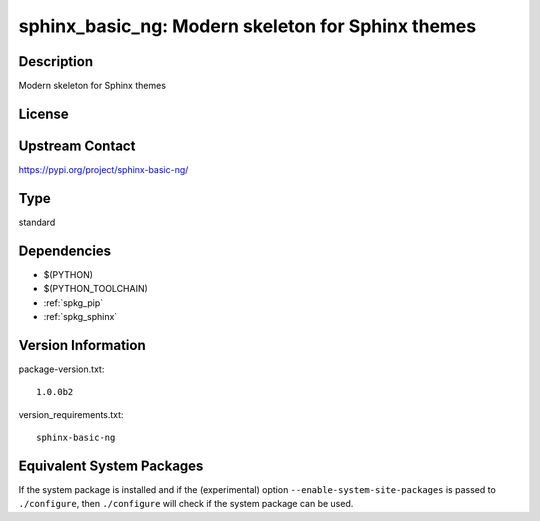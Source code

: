 .. _spkg_sphinx_basic_ng:

sphinx_basic_ng: Modern skeleton for Sphinx themes
==================================================

Description
-----------

Modern skeleton for Sphinx themes

License
-------

Upstream Contact
----------------

https://pypi.org/project/sphinx-basic-ng/



Type
----

standard


Dependencies
------------

- $(PYTHON)
- $(PYTHON_TOOLCHAIN)
- :ref:`spkg_pip`
- :ref:`spkg_sphinx`

Version Information
-------------------

package-version.txt::

    1.0.0b2

version_requirements.txt::

    sphinx-basic-ng

Equivalent System Packages
--------------------------

.. tab:: Arch Linux:

   .. CODE-BLOCK:: bash

       $ sudo pacman -S python-sphinx-basic-ng

.. tab:: conda-forge:

   .. CODE-BLOCK:: bash

       $ conda install sphinx-basic-ng

.. tab:: Debian/Ubuntu:

   .. CODE-BLOCK:: bash

       $ sudo apt-get install sphinx-basic-ng

.. tab:: Fedora/Redhat/CentOS:

   .. CODE-BLOCK:: bash

       $ sudo dnf install python3-sphinx-basic-ng

.. tab:: FreeBSD:

   .. CODE-BLOCK:: bash

       $ sudo pkg install textproc/py-sphinx-basic-ng

.. tab:: Gentoo Linux:

   .. CODE-BLOCK:: bash

       $ sudo emerge dev-python/sphinx-basic-ng


If the system package is installed and if the (experimental) option
``--enable-system-site-packages`` is passed to ``./configure``, then ``./configure`` will check if the system package can be used.
